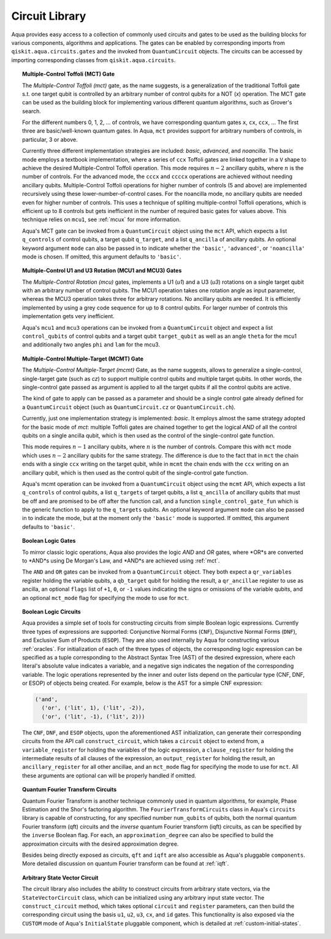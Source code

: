 .. _circuit_library:

===============
Circuit Library
===============

Aqua provides easy access to a collection of commonly used circuits and gates
to be used as the building blocks for various components, algorithms and applications.
The gates can be enabled by corresponding imports from ``qiskit.aqua.circuits.gates``
and the invoked from ``QuantumCircuit`` objects.
The circuits can be accessed by importing corresponding classes from ``qiskit.aqua.circuits``.



.. _mct:

.. topic:: Multiple-Control Toffoli (MCT) Gate

    The *Multiple-Control Toffoli (mct)* gate, as the name suggests, is
    a generalization of the traditional Toffoli gate s.t. one target qubit is
    controlled by an arbitrary number of control qubits for a NOT (`x`) operation.
    The MCT gate can be used as the building block
    for implementing various different quantum algorithms, such as Grover's search.

    For the different numbers 0, 1, 2, … of controls, we have corresponding
    quantum gates ``x``, ``cx``, ``ccx``, ... The first three are basic/well-known
    quantum gates. In Aqua, ``mct`` provides support for arbitrary
    numbers of controls, in particular, 3 or above.

    Currently three different implementation strategies are included: *basic*,
    *advanced*, and *noancilla*. The basic mode employs a textbook
    implementation, where a series of ``ccx`` Toffoli gates are linked
    together in a ``V`` shape to achieve the desired Multiple-Control Toffoli
    operation. This mode requires :math:`n-2` ancillary qubits, where
    :math:`n` is the number of controls. For the advanced mode, the ``cccx``
    and ``ccccx`` operations are achieved without needing ancillary
    qubits. Multiple-Control Toffoli operations for higher
    number of controls (5 and above) are implemented recursively using these
    lower-number-of-control cases. For the noancilla mode, no ancillary
    qubits are needed even for higher number of controls. This uses a
    technique of spliting multiple-control Toffoli operations, which is
    efficient up to 8 controls but gets inefficient in the number of required
    basic gates for values above. This technique relies on ``mcu1``, see
    :ref:`mcux` for more information.

    Aqua's MCT gate can be invoked from a ``QuantumCircuit`` object
    using the ``mct`` API, which expects a list ``q_controls`` of control qubits,
    a target qubit ``q_target``, and a list ``q_ancilla`` of ancillary qubits.
    An optional keyword argument ``mode`` can also be passed in to indicate
    whether the ``'basic'``, ``'advanced'``, or ``'noancilla'`` mode is chosen.
    If omitted, this argument defaults to ``'basic'``.


.. _mcux:

.. topic:: Multiple-Control U1 and U3 Rotation (MCU1 and MCU3) Gates

    The *Multiple-Control Rotation (mcu)* gates, implements a U1 (`u1`)
    and a U3 (`u3`) rotations on a single target qubit with an arbitrary
    number of control qubits. The MCU1 operation takes one rotation angle
    as input parameter, whereas the MCU3 operation takes three for arbitrary
    rotations. No ancillary qubits are needed. It is efficiently implemented
    by using a grey code sequence for up to 8 control qubits. For larger
    number of controls this implementation gets very inefficient.

    Aqua's ``mcu1`` and ``mcu3`` operations can be invoked from a ``QuantumCircuit``
    object and expect a list ``control_qubits`` of control qubits and a target
    qubit ``target_qubit`` as well as an angle ``theta`` for the mcu1 and
    additionally two angles ``phi`` and ``lam`` for the mcu3.


.. _mcmt:

.. topic:: Multiple-Control Multiple-Target (MCMT) Gate

    The *Multiple-Control Multiple-Target (mcmt)* Gate, as the name suggests,
    allows to generalize a single-control, single-target gate (such as `cz`) to
    support multiple control qubits and multiple target qubits.
    In other words, the single-control gate passed as argument is applied to all
    the target qubits if all the control qubits are active.

    The kind of gate to apply can be passed as a parameter and should be a single
    control gate already defined for a ``QuantumCircuit`` object (such as
    ``QuantumCircuit.cz`` or ``QuantumCircuit.ch``).

    Currently, just one implementation strategy is implemented: *basic*. It
    employs almost the same strategy adopted for the basic mode of `mct`:
    multiple Toffoli gates are chained together to get the logical `AND` of
    all the control qubits on a single ancilla qubit, which is then used as the
    control of the single-control gate function.

    This mode requires :math:`n-1` ancillary qubits, where :math:`n` is the
    number of controls. Compare this with ``mct`` mode which uses :math:`n-2`
    ancillary qubits for the same strategy. The difference is due to the fact
    that in ``mct`` the chain ends with a single ``ccx`` writing on the target
    qubit, while in ``mcmt`` the chain ends with the ``ccx`` writing on an
    ancillary qubit, which is then used as the control qubit of the single-control
    gate function.

    Aqua's mcmt operation can be invoked from a ``QuantumCircuit`` object
    using the ``mcmt`` API, which expects a list ``q_controls`` of control qubits,
    a list ``q_targets`` of target qubits, a list ``q_ancilla`` of ancillary qubits
    that must be off and are promised to be off after the function call, and a
    function ``single_control_gate_fun`` which is the generic function to
    apply to the ``q_targets`` qubits. An optional keyword argument ``mode`` can
    also be passed in to indicate the mode, but at the moment only the ``'basic'``
    mode is supported. If omitted, this argument defaults to ``'basic'``.


.. _logic_gates:

.. topic:: Boolean Logic Gates

    To mirror classic logic operations,
    Aqua also provides the logic *AND* and *OR* gates,
    where *OR*s are converted to *AND*s using De Morgan's Law,
    and *AND*s are achieved using :ref:`mct`.

    The ``AND`` and ``OR`` gates can be invoked from a ``QuantumCircuit`` object.
    They both expect a ``qr_variables`` register holding the variable qubits,
    a ``qb_target`` qubit for holding the result,
    a ``qr_ancillae`` register to use as ancilla,
    an optional ``flags`` list of ``+1``, ``0``, or ``-1`` values
    indicating the signs or omissions of the variable qubits,
    and an optional ``mct_mode`` flag for specifying the mode to use for ``mct``.


.. _boolean-logic-expr:

.. topic:: Boolean Logic Circuits

    Aqua provides a simple set of tools for constructing circuits
    from simple Boolean logic expressions.
    Currently three types of expressions are supported:
    Conjunctive Normal Forms (``CNF``), Disjunctive Normal Forms (``DNF``), and
    Exclusive Sum of Products (``ESOP``).
    They are also used internally by Aqua for constructing various :ref:`oracles`.
    For initialization of each of the three types of objects,
    the corresponding logic expression
    can be specified as a tuple corresponding to the Abstract Syntax Tree (AST)
    of the desired expression,
    where each literal's absolute value indicates a variable,
    and a negative sign indicates the negation of the corresponding variable.
    The logic operations represented by the inner and outer lists
    depend on the particular type (CNF, DNF, or ESOP) of objects being created.
    For example, below is the AST for a simple CNF expression:

    .. code:: python

      ('and',
        ('or', ('lit', 1), ('lit', -2)),
        ('or', ('lit', -1), ('lit', 2)))

    The ``CNF``, ``DNF``, and ``ESOP`` objects, upon the aforementioned AST initialization,
    can generate their corresponding circuits from the API call ``construct_circuit``,
    which takes a ``circuit`` object to extend from,
    a ``variable_register`` for holding the variables of the logic expression,
    a ``clause_register`` for holding the intermediate results of all clauses of the expression,
    an ``output_register`` for holding the result,
    an ``ancillary_register`` for all other ancillae,
    and an ``mct_mode`` flag for specifying the mode to use for ``mct``.
    All these arguments are optional can will be properly handled if omitted.


.. _fourier-transform-circuits:

.. topic:: Quantum Fourier Transform Circuits

    Quantum Fourier Transform is another technique commonly used in quantum algorithms,
    for example, Phase Estimation and the Shor's factoring algorithm.
    The ``FourierTransformCircuits`` class in Aqua's ``circuits`` library
    is capable of constructing, for any specified number ``num_qubits`` of qubits,
    both the normal quantum Fourier transform (qft) circuits
    and the *inverse* quantum Fourier transform (iqft) circuits,
    as can be specified by the ``inverse`` Boolean flag.
    For each, an ``approximation_degree`` can also be specified
    to build the approximation circuits with the desired approximation degree.

    Besides being directly exposed as circuits,
    ``qft`` and ``iqft`` are also accessible as Aqua's pluggable ``components``.
    More detailed discussion on quantum Fourier transform can be found at :ref:`iqft`.


.. _statevector_circuit:

.. topic:: Arbitrary State Vector Circuit

    The circuit library also includes the ability to construct circuits from arbitrary state vectors,
    via the ``StateVectorCircuit`` class,
    which can be initialized using any arbitrary input state vector.
    The ``construct_circuit`` method,
    which takes optional ``circuit`` and ``register`` parameters,
    can then build the corresponding circuit
    using the basis ``u1``, ``u2``, ``u3``, ``cx``, and ``id`` gates.
    This functionality is also exposed via
    the ``CUSTOM`` mode of Aqua's ``InitialState`` pluggable component,
    which is detailed at :ref:`custom-initial-states`.
